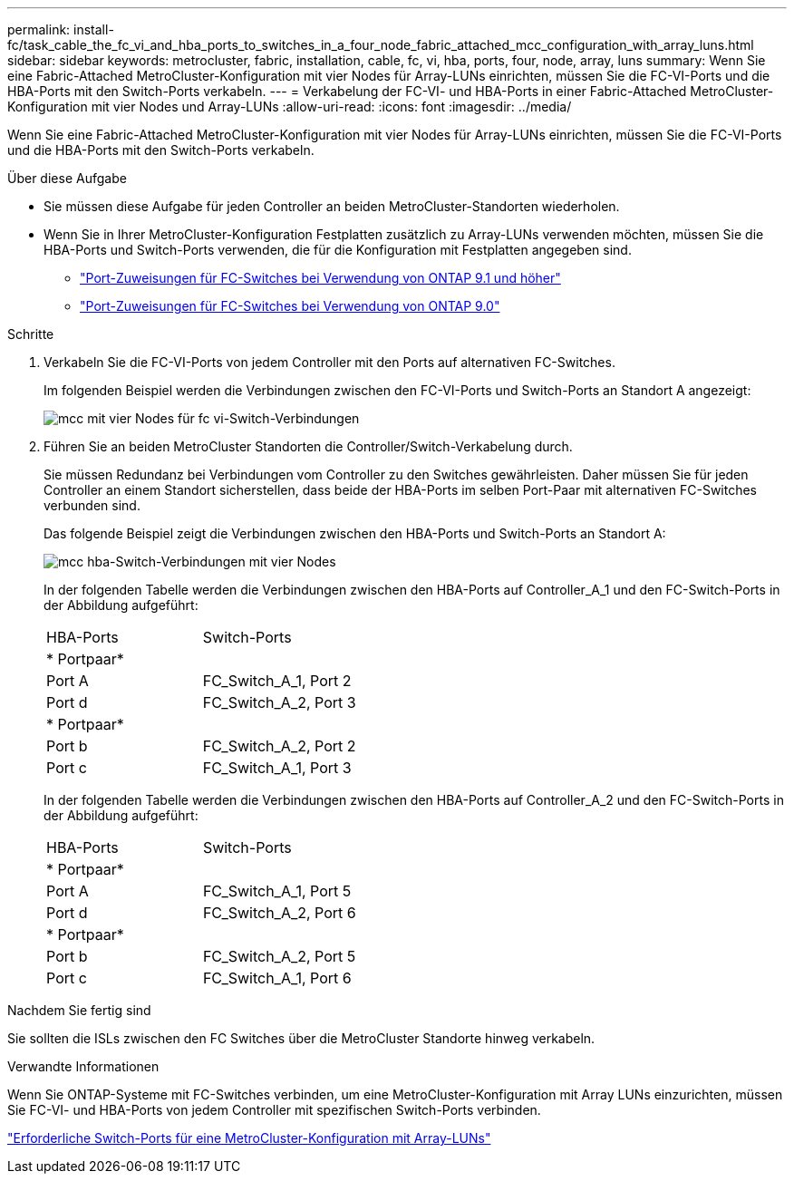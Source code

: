 ---
permalink: install-fc/task_cable_the_fc_vi_and_hba_ports_to_switches_in_a_four_node_fabric_attached_mcc_configuration_with_array_luns.html 
sidebar: sidebar 
keywords: metrocluster, fabric, installation, cable, fc, vi, hba, ports, four, node, array, luns 
summary: Wenn Sie eine Fabric-Attached MetroCluster-Konfiguration mit vier Nodes für Array-LUNs einrichten, müssen Sie die FC-VI-Ports und die HBA-Ports mit den Switch-Ports verkabeln. 
---
= Verkabelung der FC-VI- und HBA-Ports in einer Fabric-Attached MetroCluster-Konfiguration mit vier Nodes und Array-LUNs
:allow-uri-read: 
:icons: font
:imagesdir: ../media/


[role="lead"]
Wenn Sie eine Fabric-Attached MetroCluster-Konfiguration mit vier Nodes für Array-LUNs einrichten, müssen Sie die FC-VI-Ports und die HBA-Ports mit den Switch-Ports verkabeln.

.Über diese Aufgabe
* Sie müssen diese Aufgabe für jeden Controller an beiden MetroCluster-Standorten wiederholen.
* Wenn Sie in Ihrer MetroCluster-Konfiguration Festplatten zusätzlich zu Array-LUNs verwenden möchten, müssen Sie die HBA-Ports und Switch-Ports verwenden, die für die Konfiguration mit Festplatten angegeben sind.
+
** link:concept_port_assignments_for_fc_switches_when_using_ontap_9_1_and_later.html["Port-Zuweisungen für FC-Switches bei Verwendung von ONTAP 9.1 und höher"]
** link:concept_port_assignments_for_fc_switches_when_using_ontap_9_0.html["Port-Zuweisungen für FC-Switches bei Verwendung von ONTAP 9.0"]




.Schritte
. Verkabeln Sie die FC-VI-Ports von jedem Controller mit den Ports auf alternativen FC-Switches.
+
Im folgenden Beispiel werden die Verbindungen zwischen den FC-VI-Ports und Switch-Ports an Standort A angezeigt:

+
image::../media/four_node_mcc_fc_vi_switch_connections.gif[mcc mit vier Nodes für fc vi-Switch-Verbindungen]

. Führen Sie an beiden MetroCluster Standorten die Controller/Switch-Verkabelung durch.
+
Sie müssen Redundanz bei Verbindungen vom Controller zu den Switches gewährleisten. Daher müssen Sie für jeden Controller an einem Standort sicherstellen, dass beide der HBA-Ports im selben Port-Paar mit alternativen FC-Switches verbunden sind.

+
Das folgende Beispiel zeigt die Verbindungen zwischen den HBA-Ports und Switch-Ports an Standort A:

+
image::../media/four_node_mcc_hba_switch_connections.gif[mcc hba-Switch-Verbindungen mit vier Nodes]

+
In der folgenden Tabelle werden die Verbindungen zwischen den HBA-Ports auf Controller_A_1 und den FC-Switch-Ports in der Abbildung aufgeführt:

+
|===


| HBA-Ports | Switch-Ports 


2+| * Portpaar* 


 a| 
Port A
 a| 
FC_Switch_A_1, Port 2



 a| 
Port d
 a| 
FC_Switch_A_2, Port 3



2+| * Portpaar* 


 a| 
Port b
 a| 
FC_Switch_A_2, Port 2



 a| 
Port c
 a| 
FC_Switch_A_1, Port 3

|===
+
In der folgenden Tabelle werden die Verbindungen zwischen den HBA-Ports auf Controller_A_2 und den FC-Switch-Ports in der Abbildung aufgeführt:

+
|===


| HBA-Ports | Switch-Ports 


2+| * Portpaar* 


 a| 
Port A
 a| 
FC_Switch_A_1, Port 5



 a| 
Port d
 a| 
FC_Switch_A_2, Port 6



2+| * Portpaar* 


 a| 
Port b
 a| 
FC_Switch_A_2, Port 5



 a| 
Port c
 a| 
FC_Switch_A_1, Port 6

|===


.Nachdem Sie fertig sind
Sie sollten die ISLs zwischen den FC Switches über die MetroCluster Standorte hinweg verkabeln.

.Verwandte Informationen
Wenn Sie ONTAP-Systeme mit FC-Switches verbinden, um eine MetroCluster-Konfiguration mit Array LUNs einzurichten, müssen Sie FC-VI- und HBA-Ports von jedem Controller mit spezifischen Switch-Ports verbinden.

link:concept_switch_ports_required_for_a_eight_node_mcc_configuration_with_array_luns.html["Erforderliche Switch-Ports für eine MetroCluster-Konfiguration mit Array-LUNs"]
